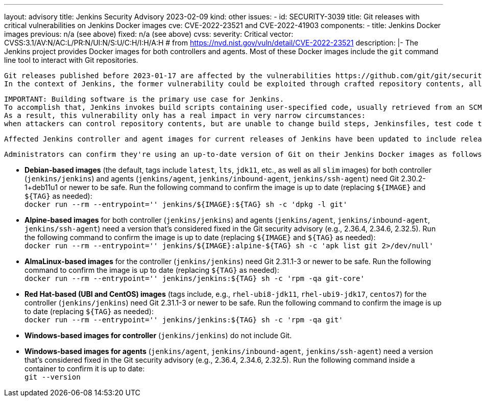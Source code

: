 ---
layout: advisory
title: Jenkins Security Advisory 2023-02-09
kind: other
issues:
- id: SECURITY-3039
  title: Git releases with critical vulnerabilities on Jenkins Docker images
  cve: CVE-2022-23521 and CVE-2022-41903
  components:
    - title: Jenkins Docker images
      previous: n/a (see above)
      fixed: n/a (see above)
  cvss:
    severity: Critical
    vector: CVSS:3.1/AV:N/AC:L/PR:N/UI:N/S:U/C:H/I:H/A:H # from https://nvd.nist.gov/vuln/detail/CVE-2022-23521
  description: |-
    The Jenkins project provides Docker images for both controllers and agents.
    Most of these Docker images include the `git` command line tool to interact with Git repositories.

    Git releases published before 2023-01-17 are affected by the vulnerabilities https://github.com/git/git/security/advisories/GHSA-c738-c5qq-xg89[CVE-2022-23521] and https://github.com/git/git/security/advisories/GHSA-475x-2q3q-hvwq[CVE-2022-41903].
    In the context of Jenkins, the former vulnerability could be exploited through crafted repository contents, allowing an attacker with commit access to a Git repository cloned on a Jenkins controller or agent to achieve remote code execution.

    IMPORTANT: Building software is the primary use case for Jenkins.
    To accomplish that, Jenkins invokes build scripts containing user-specified code, usually retrieved from an SCM like Git.
    As a result, this vulnerability only has a real impact in very narrow circumstances:
    when attackers can control repository contents, but are unable to change build steps, Jenkinsfiles, test code that gets executed by Jenkins, or similar.

    Affected Jenkins controller and agent images for current releases of Jenkins have been updated to include releases of Git that include fixes for these vulnerabilities.

    Administrators can confirm they're using an up-to-date version of Git on their Jenkins Docker images as follows:

    * **Debian-based images** (the default, tags include `latest`, `lts`, `jdk11`, etc., as well as all `slim` images)
      for both controller (`jenkins/jenkins`) and agents (`jenkins/agent`, `jenkins/inbound-agent`, `jenkins/ssh-agent`)
      need Git 2.30.2-1+deb11u1 or newer to be safe.
      Run the following command to confirm the image is up to date (replacing `${IMAGE}` and `${TAG}` as needed): +
      `docker run --rm --entrypoint='' jenkins/${IMAGE}:${TAG} sh -c 'dpkg -l git'`
    * **Alpine-based images** for both controller (`jenkins/jenkins`) and agents (`jenkins/agent`, `jenkins/inbound-agent`, `jenkins/ssh-agent`)
      need a version that's considered fixed in the Git security advisory (e.g., 2.36.4, 2.34.6, 2.32.5).
      Run the following command to confirm the image is up to date (replacing `${IMAGE}` and `${TAG}` as needed): +
      `docker run --rm --entrypoint='' jenkins/${IMAGE}:alpine-${TAG} sh -c 'apk list git 2>/dev/null'`
    * **AlmaLinux-based images** for the controller (`jenkins/jenkins`)
      need Git 2.31.1-3 or newer to be safe.
      Run the following command to confirm the image is up to date (replacing `${TAG}` as needed): +
      `docker run --rm --entrypoint='' jenkins/jenkins:${TAG} sh -c 'rpm -qa git-core'`
    * **Red Hat-based (UBI and CentOS) images** (tags include, e.g., `rhel-ubi8-jdk11`, `rhel-ubi9-jdk17`, `centos7`)
      for the controller (`jenkins/jenkins`)
      need Git 2.31.1-3 or newer to be safe.
      Run the following command to confirm the image is up to date (replacing `${TAG}` as needed): +
      `docker run --rm --entrypoint='' jenkins/jenkins:${TAG} sh -c 'rpm -qa git'`
    * **Windows-based images for controller** (`jenkins/jenkins`)
      do not include Git.
    * **Windows-based images for agents** (`jenkins/agent`, `jenkins/inbound-agent`, `jenkins/ssh-agent`)
      need a version that's considered fixed in the Git security advisory (e.g., 2.36.4, 2.34.6, 2.32.5).
      Run the following command inside a container to confirm it is up to date: +
      `git --version`
